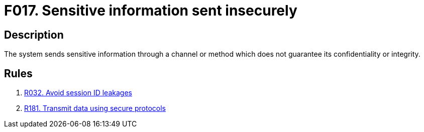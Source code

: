 :slug: findings/017/
:description: The purpose of this page is to present information about the set of findings reported by Fluid Attacks. In this case, the finding presents information about vulnerabilities arising from insecurely sending sensitive information, recommendations to avoid them and related security requirements.
:keywords: Information, Sensitive, Channel, Send Information, Data, Method
:findings: yes
:type: security

= F017. Sensitive information sent insecurely

== Description

The system sends sensitive information through a channel or method which
does not guarantee its confidentiality or integrity.

== Rules

. [[r1]] [inner]#link:/web/rules/032/[R032. Avoid session ID leakages]#

. [[r2]] [inner]#link:/web/rules/181/[R181. Transmit data using secure protocols]#
